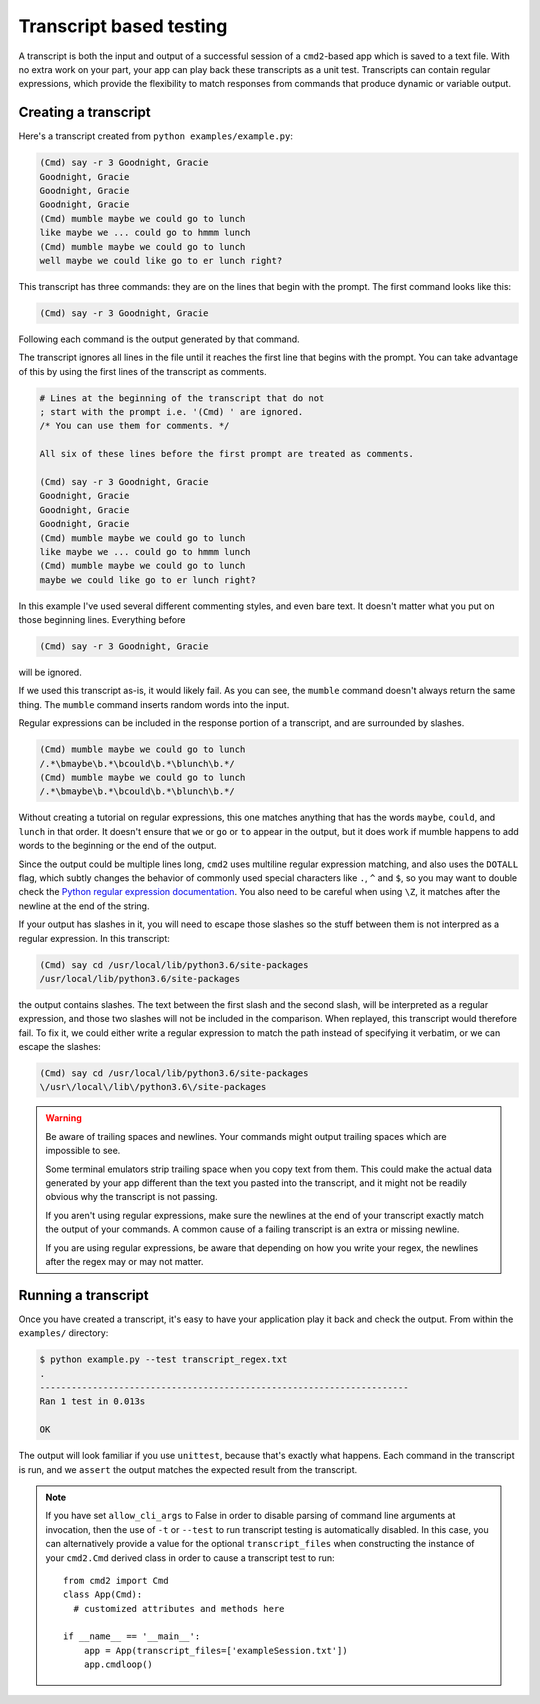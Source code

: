 ========================
Transcript based testing
========================

A transcript is both the input and output of a successful session of a
``cmd2``-based app which is saved to a text file. With no extra work on your
part, your app can play back these transcripts as a unit test. Transcripts can
contain regular expressions, which provide the flexibility to match responses
from commands that produce dynamic or variable output.


Creating a transcript
=====================

Here's a transcript created from ``python examples/example.py``:

.. code-block:: none

   (Cmd) say -r 3 Goodnight, Gracie
   Goodnight, Gracie
   Goodnight, Gracie
   Goodnight, Gracie
   (Cmd) mumble maybe we could go to lunch
   like maybe we ... could go to hmmm lunch
   (Cmd) mumble maybe we could go to lunch
   well maybe we could like go to er lunch right?

This transcript has three commands: they are on the lines that begin with the
prompt. The first command looks like this:

.. code-block:: none

   (Cmd) say -r 3 Goodnight, Gracie


Following each command is the output generated by that command.

The transcript ignores all lines in the file until it reaches the first line
that begins with the prompt. You can take advantage of this by using the first
lines of the transcript as comments.

.. code-block:: none

   # Lines at the beginning of the transcript that do not
   ; start with the prompt i.e. '(Cmd) ' are ignored.
   /* You can use them for comments. */
   
   All six of these lines before the first prompt are treated as comments.
   
   (Cmd) say -r 3 Goodnight, Gracie
   Goodnight, Gracie
   Goodnight, Gracie
   Goodnight, Gracie
   (Cmd) mumble maybe we could go to lunch
   like maybe we ... could go to hmmm lunch
   (Cmd) mumble maybe we could go to lunch
   maybe we could like go to er lunch right?

In this example I've used several different commenting styles, and even bare
text. It doesn't matter what you put on those beginning lines. Everything before

.. code-block:: none

   (Cmd) say -r 3 Goodnight, Gracie

will be ignored.

If we used this transcript as-is, it would likely fail. As you can see, the
``mumble`` command doesn't always return the same thing. The ``mumble`` command
inserts random words into the input. 



Regular expressions can be included in the response portion of a transcript,
and are surrounded by slashes.

.. code-block:: none

   (Cmd) mumble maybe we could go to lunch
   /.*\bmaybe\b.*\bcould\b.*\blunch\b.*/
   (Cmd) mumble maybe we could go to lunch
   /.*\bmaybe\b.*\bcould\b.*\blunch\b.*/

Without creating a tutorial on regular expressions, this one matches anything
that has the words ``maybe``, ``could``, and ``lunch`` in that order. It doesn't
ensure that ``we`` or ``go`` or ``to`` appear in the output, but it does work if
mumble happens to add words to the beginning or the end of the output.

Since the output could be multiple lines long, ``cmd2`` uses multiline regular
expression matching, and also uses the ``DOTALL`` flag, which subtly changes
the behavior of commonly used special characters like ``.``, ``^`` and ``$``,
so you may want to double check the `Python regular expression documentation
<https://docs.python.org/3/library/re.html>`_. You also need to be careful when
using ``\Z``, it matches after the newline at the end of the string.

If your output has slashes in it, you will need to escape those slashes so the
stuff between them is not interpred as a regular expression. In this transcript:

.. code-block:: none

   (Cmd) say cd /usr/local/lib/python3.6/site-packages
   /usr/local/lib/python3.6/site-packages

the output contains slashes. The text between the first slash and the second
slash, will be interpreted as a regular expression, and those two
slashes will not be included in the comparison. When replayed, this transcript
would therefore fail. To fix it, we could either write a regular expression to
match the path instead of specifying it verbatim, or we can escape the slashes:

.. code-block:: none

   (Cmd) say cd /usr/local/lib/python3.6/site-packages
   \/usr\/local\/lib\/python3.6\/site-packages

.. warning::

   Be aware of trailing spaces and newlines. Your commands might output
   trailing spaces which are impossible to see.
   
   Some terminal emulators strip trailing space when you copy text from them.
   This could make the actual data generated by your app different than the
   text you pasted into the transcript, and it might not be readily obvious why
   the transcript is not passing.
   
   If you aren't using regular expressions, make sure the newlines at the end
   of your transcript exactly match the output of your commands. A common cause
   of a failing transcript is an extra or missing newline.
   
   If you are using regular expressions, be aware that depending on how you
   write your regex, the newlines after the regex may or may not matter.


Running a transcript
====================

Once you have created a transcript, it's easy to have your application play it
back and check the output. From within the ``examples/`` directory:

.. code-block:: none

   $ python example.py --test transcript_regex.txt
   .
   ----------------------------------------------------------------------
   Ran 1 test in 0.013s

   OK

The output will look familiar if you use ``unittest``, because that's exactly
what happens. Each command in the transcript is run, and we ``assert`` the
output matches the expected result from the transcript.

.. note::

   If you have set ``allow_cli_args`` to False in order to disable parsing of
   command line arguments at invocation, then the use of ``-t`` or ``--test``
   to run transcript testing is automatically disabled. In this case, you can
   alternatively provide a value for the optional ``transcript_files`` when
   constructing the instance of your ``cmd2.Cmd`` derived class in order to
   cause a transcript test to run::

       from cmd2 import Cmd
       class App(Cmd):
         # customized attributes and methods here

       if __name__ == '__main__':
           app = App(transcript_files=['exampleSession.txt'])
           app.cmdloop()
